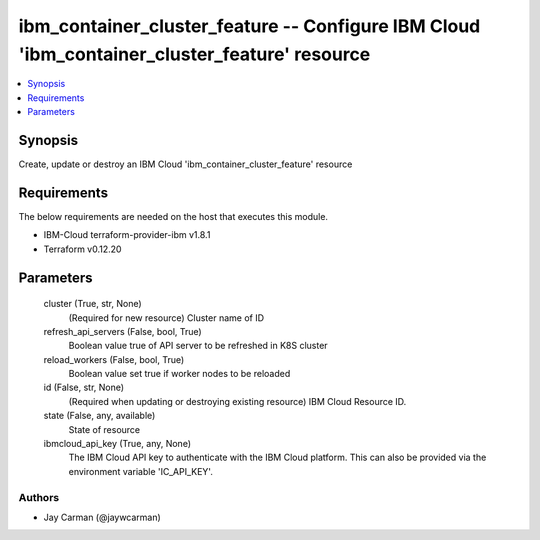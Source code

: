 
ibm_container_cluster_feature -- Configure IBM Cloud 'ibm_container_cluster_feature' resource
=============================================================================================

.. contents::
   :local:
   :depth: 1


Synopsis
--------

Create, update or destroy an IBM Cloud 'ibm_container_cluster_feature' resource



Requirements
------------
The below requirements are needed on the host that executes this module.

- IBM-Cloud terraform-provider-ibm v1.8.1
- Terraform v0.12.20



Parameters
----------

  cluster (True, str, None)
    (Required for new resource) Cluster name of ID


  refresh_api_servers (False, bool, True)
    Boolean value true of API server to be refreshed in K8S cluster


  reload_workers (False, bool, True)
    Boolean value set true if worker nodes to be reloaded


  id (False, str, None)
    (Required when updating or destroying existing resource) IBM Cloud Resource ID.


  state (False, any, available)
    State of resource


  ibmcloud_api_key (True, any, None)
    The IBM Cloud API key to authenticate with the IBM Cloud platform. This can also be provided via the environment variable 'IC_API_KEY'.













Authors
~~~~~~~

- Jay Carman (@jaywcarman)


